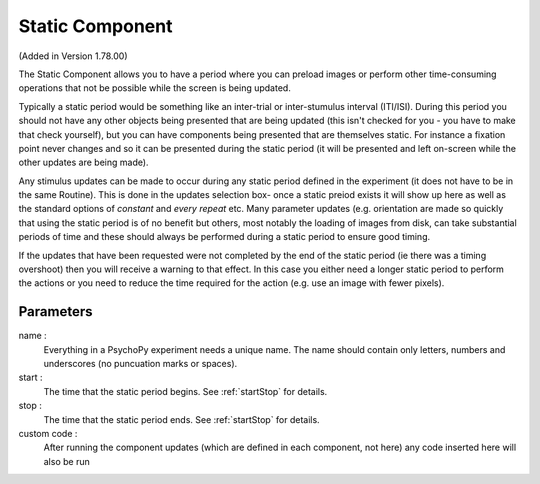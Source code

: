 .. _static:

Static Component
-------------------------------

(Added in Version 1.78.00)

The Static Component allows you to have a period where you can preload images or perform other time-consuming operations
that not be possible while the screen is being updated.

Typically a static period would be something like an inter-trial or inter-stumulus interval (ITI/ISI). During this period you should not have any other objects being presented that are being updated (this isn't checked for you - you have to make that check yourself), but you can have components being presented that are themselves static. For instance a fixation point never changes and so it can be presented during the static period (it will be presented and left on-screen while the other updates are being made).

Any stimulus updates can be made to occur during any static period defined in the experiment (it does not have to be in the same Routine). This is done in the updates selection box- once a static preiod exists it will show up here as well as the standard options of `constant` and `every repeat` etc. Many parameter updates (e.g. orientation are made so quickly that using the static period is of no benefit but others, most notably the loading of images from disk, can take substantial periods of time and these should always be performed during a static period to ensure good timing.

If the updates that have been requested were not completed by the end of the static period (ie there was a timing overshoot) then you will receive a warning to that effect. In this case you either need a longer static period to perform the actions or you need to reduce the time required for the action (e.g. use an image with fewer pixels).

Parameters
~~~~~~~~~~~~

name :
    Everything in a PsychoPy experiment needs a unique name. The name should contain only letters, numbers and underscores (no puncuation marks or spaces).
    
start :
    The time that the static period begins. See :ref:`startStop` for details.

stop : 
    The time that the static period ends. See :ref:`startStop` for details.

custom code :
    After running the component updates (which are defined in each component, not here) any code inserted here will also be run

.. seealso::
    
    API reference for :class:`~psychopy.core.StaticPeriod`